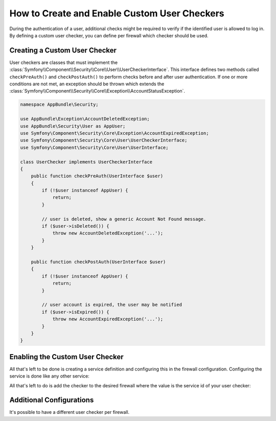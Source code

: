 .. index::
    single: Security; Creating and Enabling Custom User Checkers

How to Create and Enable Custom User Checkers
=============================================

During the authentication of a user, additional checks might be required to verify
if the identified user is allowed to log in. By defining a custom user checker, you
can define per firewall which checker should be used.

.. versionadded:: 2.8
    The ability to configure a custom user checker per firewall was introduced
    in Symfony 2.8.

Creating a Custom User Checker
------------------------------

User checkers are classes that must implement the
:class:`Symfony\\Component\\Security\\Core\\User\\UserCheckerInterface`. This interface
defines two methods called ``checkPreAuth()`` and ``checkPostAuth()`` to
perform checks before and after user authentication. If one or more conditions
are not met, an exception should be thrown which extends the
:class:`Symfony\\Component\\Security\\Core\\Exception\\AccountStatusException`.

.. code-block:: php

    namespace AppBundle\Security;

    use AppBundle\Exception\AccountDeletedException;
    use AppBundle\Security\User as AppUser;
    use Symfony\Component\Security\Core\Exception\AccountExpiredException;
    use Symfony\Component\Security\Core\User\UserCheckerInterface;
    use Symfony\Component\Security\Core\User\UserInterface;

    class UserChecker implements UserCheckerInterface
    {
        public function checkPreAuth(UserInterface $user)
        {
            if (!$user instanceof AppUser) {
                return;
            }

            // user is deleted, show a generic Account Not Found message.
            if ($user->isDeleted()) {
                throw new AccountDeletedException('...');
            }
        }

        public function checkPostAuth(UserInterface $user)
        {
            if (!$user instanceof AppUser) {
                return;
            }

            // user account is expired, the user may be notified
            if ($user->isExpired()) {
                throw new AccountExpiredException('...');
            }
        }
    }

Enabling the Custom User Checker
--------------------------------

All that's left to be done is creating a service definition and configuring
this in the firewall configuration. Configuring the service is done like any
other service:

.. configuration-block::

    .. code-block:: yaml

        # app/config/services.yml
        services:
            app.user_checker:
                class: AppBundle\Security\UserChecker

    .. code-block:: xml

        <!-- app/config/services.xml -->
        <?xml version="1.0" encoding="UTF-8" ?>
        <container xmlns="http://symfony.com/schema/dic/services"
                   xmlns:xsi="http://www.w3.org/2001/XMLSchema-instance"
                   xsi:schemaLocation="http://symfony.com/schema/dic/services http://symfony.com/schema/dic/services/services-1.0.xsd">

            <services>
                <service id="app.user_checker" class="AppBundle\Security\UserChecker" />
            </services>
        </container>

    .. code-block:: php

        // app/config/services.php
        use AppBundle\Security\UserChecker;

        $container->register('app.user_checker', UserChecker::class);

All that's left to do is add the checker to the desired firewall where the value
is the service id of your user checker:

.. configuration-block::

    .. code-block:: yaml

        # app/config/security.yml

        # ...
        security:
            firewalls:
                secured_area:
                    pattern: ^/
                    user_checker: app.user_checker
                    # ...

    .. code-block:: xml

        <!-- app/config/security.xml -->
        <?xml version="1.0" encoding="UTF-8"?>
        <srv:container xmlns="http://symfony.com/schema/dic/security"
            xmlns:xsi="http://www.w3.org/2001/XMLSchema-instance"
            xmlns:srv="http://symfony.com/schema/dic/services"
            xsi:schemaLocation="http://symfony.com/schema/dic/services
                http://symfony.com/schema/dic/services/services-1.0.xsd">

            <config>
                <!-- ... -->
                <firewall name="secured_area" pattern="^/">
                    <user-checker>app.user_checker</user-checker>
                    <!-- ... -->
                </firewall>
            </config>
        </srv:container>

    .. code-block:: php

        // app/config/security.php

        // ...
        $container->loadFromExtension('security', array(
            'firewalls' => array(
                'secured_area' => array(
                    'pattern' => '^/',
                    'user_checker' => 'app.user_checker',
                    // ...
                ),
            ),
        ));


Additional Configurations
-------------------------

It's possible to have a different user checker per firewall.

.. configuration-block::

    .. code-block:: yaml

        # app/config/security.yml

        # ...
        security:
            firewalls:
                admin:
                    pattern: ^/admin
                    user_checker: app.admin_user_checker
                    # ...
                secured_area:
                    pattern: ^/
                    user_checker: app.user_checker

    .. code-block:: xml

        <!-- app/config/security.xml -->
        <?xml version="1.0" encoding="UTF-8"?>
        <srv:container xmlns="http://symfony.com/schema/dic/security"
            xmlns:xsi="http://www.w3.org/2001/XMLSchema-instance"
            xmlns:srv="http://symfony.com/schema/dic/services"
            xsi:schemaLocation="http://symfony.com/schema/dic/services
                http://symfony.com/schema/dic/services/services-1.0.xsd">

            <config>
                <!-- ... -->
                <firewall name="admin" pattern="^/admin">
                    <user-checker>app.admin_user_checker</user-checker>
                    <!-- ... -->
                </firewall>
                <firewall name="secured_area" pattern="^/">
                    <user-checker>app.user_checker</user-checker>
                    <!-- ... -->
                </firewall>
            </config>
        </srv:container>

    .. code-block:: php

        // app/config/security.php

        // ...
        $container->loadFromExtension('security', array(
            'firewalls' => array(
                'admin' => array(
                    'pattern' => '^/admin',
                    'user_checkers' => 'app.admin_user_checker'
                    // ...
                ),
                'secured_area' => array(
                    'pattern' => '^/',
                    'user_checker' => 'app.user_checker',
                    // ...
                ),
            ),
        ));
